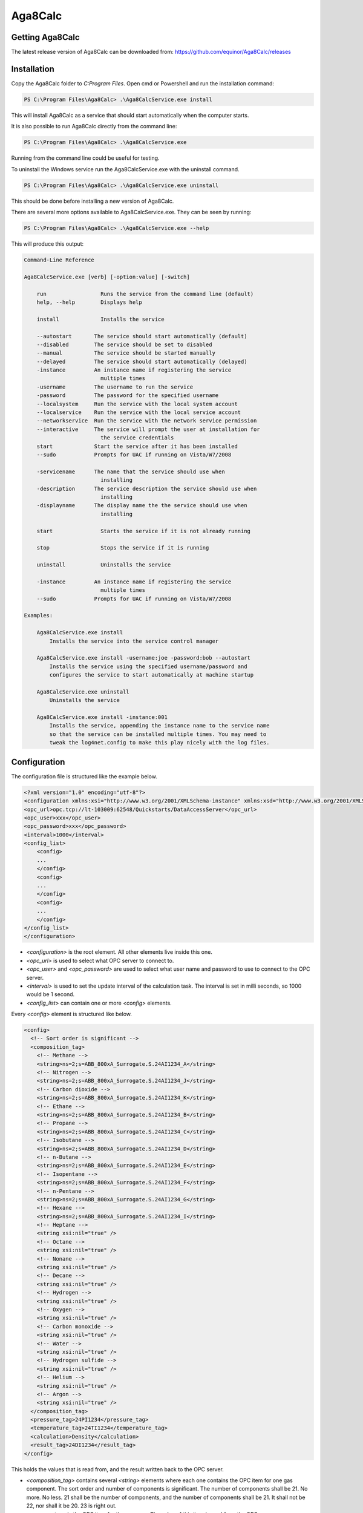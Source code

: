 Aga8Calc
========

Getting Aga8Calc
----------------

The latest release version of Aga8Calc can be downloaded from:
https://github.com/equinor/Aga8Calc/releases

Installation
------------

Copy the Aga8Calc folder to `C:\Program Files`.
Open cmd or Powershell and run the installation command:

.. code-block:: powershell

    PS C:\Program Files\Aga8Calc> .\Aga8CalcService.exe install

This will install Aga8Calc as a service that should start
automatically when the computer starts.

It is also possible to run Aga8Calc directly from the
command line:

.. code-block:: powershell

    PS C:\Program Files\Aga8Calc> .\Aga8CalcService.exe

Running from the command line could be useful for testing.

To uninstall the Windows service run the Aga8CalcService.exe
with the uninstall command.

.. code-block:: powershell

    PS C:\Program Files\Aga8Calc> .\Aga8CalcService.exe uninstall

This should be done before installing a new version of
Aga8Calc.

There are several more options available to Aga8CalcService.exe.
They can be seen by running:

.. code-block:: powershell

    PS C:\Program Files\Aga8Calc> .\Aga8CalcService.exe --help

This will produce this output:

.. code-block::

    Command-Line Reference

    Aga8CalcService.exe [verb] [-option:value] [-switch]

        run                 Runs the service from the command line (default)
        help, --help        Displays help

        install             Installs the service

        --autostart       The service should start automatically (default)
        --disabled        The service should be set to disabled
        --manual          The service should be started manually
        --delayed         The service should start automatically (delayed)
        -instance         An instance name if registering the service
                            multiple times
        -username         The username to run the service
        -password         The password for the specified username
        --localsystem     Run the service with the local system account
        --localservice    Run the service with the local service account
        --networkservice  Run the service with the network service permission
        --interactive     The service will prompt the user at installation for
                            the service credentials
        start             Start the service after it has been installed
        --sudo            Prompts for UAC if running on Vista/W7/2008

        -servicename      The name that the service should use when
                            installing
        -description      The service description the service should use when
                            installing
        -displayname      The display name the the service should use when
                            installing

        start               Starts the service if it is not already running

        stop                Stops the service if it is running

        uninstall           Uninstalls the service

        -instance         An instance name if registering the service
                            multiple times
        --sudo            Prompts for UAC if running on Vista/W7/2008

    Examples:

        Aga8CalcService.exe install
            Installs the service into the service control manager

        Aga8CalcService.exe install -username:joe -password:bob --autostart
            Installs the service using the specified username/password and
            configures the service to start automatically at machine startup

        Aga8CalcService.exe uninstall
            Uninstalls the service

        Aga8CalcService.exe install -instance:001
            Installs the service, appending the instance name to the service name
            so that the service can be installed multiple times. You may need to
            tweak the log4net.config to make this play nicely with the log files.


Configuration
-------------

The configuration file is structured like the example below.

.. code-block:: xml

    <?xml version="1.0" encoding="utf-8"?>
    <configuration xmlns:xsi="http://www.w3.org/2001/XMLSchema-instance" xmlns:xsd="http://www.w3.org/2001/XMLSchema">
    <opc_url>opc.tcp://lt-103009:62548/Quickstarts/DataAccessServer</opc_url>
    <opc_user>xxx</opc_user>
    <opc_password>xxx</opc_password>
    <interval>1000</interval>
    <config_list>
        <config>
        ...
        </config>
        <config>
        ...
        </config>
        <config>
        ...
        </config>
    </config_list>
    </configuration>

-   `<configuration>` is the root element. All other elements
    live inside this one.

-   `<opc_url>` is used to select what OPC server to connect to.

-   `<opc_user>` and `<opc_password>` are used to select what user name
    and password to use to connect to the OPC server.

-   `<interval>` is used to set the update interval of the calculation
    task. The interval is set in milli seconds, so 1000 would be 1 second.

-   `<config_list>` can contain one or more `<config>` elements.

Every `<config>` element is structured like below.

.. code-block:: xml

    <config>
      <!-- Sort order is significant -->
      <composition_tag>
        <!-- Methane -->
        <string>ns=2;s=ABB_800xA_Surrogate.S.24AI1234_A</string>
        <!-- Nitrogen -->
        <string>ns=2;s=ABB_800xA_Surrogate.S.24AI1234_J</string>
        <!-- Carbon dioxide -->
        <string>ns=2;s=ABB_800xA_Surrogate.S.24AI1234_K</string>
        <!-- Ethane -->
        <string>ns=2;s=ABB_800xA_Surrogate.S.24AI1234_B</string>
        <!-- Propane -->
        <string>ns=2;s=ABB_800xA_Surrogate.S.24AI1234_C</string>
        <!-- Isobutane -->
        <string>ns=2;s=ABB_800xA_Surrogate.S.24AI1234_D</string>
        <!-- n-Butane -->
        <string>ns=2;s=ABB_800xA_Surrogate.S.24AI1234_E</string>
        <!-- Isopentane -->
        <string>ns=2;s=ABB_800xA_Surrogate.S.24AI1234_F</string>
        <!-- n-Pentane -->
        <string>ns=2;s=ABB_800xA_Surrogate.S.24AI1234_G</string>
        <!-- Hexane -->
        <string>ns=2;s=ABB_800xA_Surrogate.S.24AI1234_I</string>
        <!-- Heptane -->
        <string xsi:nil="true" />
        <!-- Octane -->
        <string xsi:nil="true" />
        <!-- Nonane -->
        <string xsi:nil="true" />
        <!-- Decane -->
        <string xsi:nil="true" />
        <!-- Hydrogen -->
        <string xsi:nil="true" />
        <!-- Oxygen -->
        <string xsi:nil="true" />
        <!-- Carbon monoxide -->
        <string xsi:nil="true" />
        <!-- Water -->
        <string xsi:nil="true" />
        <!-- Hydrogen sulfide -->
        <string xsi:nil="true" />
        <!-- Helium -->
        <string xsi:nil="true" />
        <!-- Argon -->
        <string xsi:nil="true" />
      </composition_tag>
      <pressure_tag>24PI1234</pressure_tag>
      <temperature_tag>24TI1234</temperature_tag>
      <calculation>Density</calculation>
      <result_tag>24DI1234</result_tag>
    </config>

This holds the values that is read from, and the result written back to the
OPC server.

-   `<composition_tag>` contains several `<string>` elements where each one
    contains the OPC item for one gas component. The sort order and number
    of components is significant. The number of components shall be 21. No
    more. No less. 21 shall be the number of components, and the number of
    components shall be 21. It shall not be 22, nor shall it be 20.
    23 is right out.

-   `<pressure_tag>` is the OPC item for the pressure. The value of this item
    is read from the OPC server.

-   `<temperature_tag>` is the OPC item for the temperature. The value is read
    from the OPC server.

-   `<calculation>` lets you select what type of result that will be put
    into the `<result_tag>` element. The possible options are:

    - CompressibilityFactor
    - Density
    - Enthalpy
    - Entropy
    - GibbsEnergy
    - InternalEnergy
    - IsentropicExponent
    - IsobaricHeatCapacity
    - IsochoricHeatCapacity
    - JouleThomsonCoefficient
    - MolarConcentration
    - MolarMass
    - SpeedOfSound

-   `<result_tag>` is the OPC item for the calculation result. The result value
    will be written to this item on the OPC server.

A complete, minimal configuration file could look like this.

.. code-block:: xml

    <?xml version="1.0" encoding="utf-8"?>
    <configuration xmlns:xsi="http://www.w3.org/2001/XMLSchema-instance" xmlns:xsd="http://www.w3.org/2001/XMLSchema">
    <opc_url>opc.tcp://lt-103009:62548/Quickstarts/DataAccessServer</opc_url>
    <opc_user>xxx</opc_user>
    <opc_password>xxx</opc_password>
    <interval>1000</interval>
    <config_list>
        <config>
        <!-- Sort order is significant -->
        <composition_tag>
            <!-- Methane -->
            <string>ns=2;s=ABB_800xA_Surrogate.S.24AI1234_A</string>
            <!-- Nitrogen -->
            <string>ns=2;s=ABB_800xA_Surrogate.S.24AI1234_J</string>
            <!-- Carbon dioxide -->
            <string>ns=2;s=ABB_800xA_Surrogate.S.24AI1234_K</string>
            <!-- Ethane -->
            <string>ns=2;s=ABB_800xA_Surrogate.S.24AI1234_B</string>
            <!-- Propane -->
            <string>ns=2;s=ABB_800xA_Surrogate.S.24AI1234_C</string>
            <!-- Isobutane -->
            <string>ns=2;s=ABB_800xA_Surrogate.S.24AI1234_D</string>
            <!-- n-Butane -->
            <string>ns=2;s=ABB_800xA_Surrogate.S.24AI1234_E</string>
            <!-- Isopentane -->
            <string>ns=2;s=ABB_800xA_Surrogate.S.24AI1234_F</string>
            <!-- n-Pentane -->
            <string>ns=2;s=ABB_800xA_Surrogate.S.24AI1234_G</string>
            <!-- Hexane -->
            <string>ns=2;s=ABB_800xA_Surrogate.S.24AI1234_I</string>
            <!-- Heptane -->
            <string xsi:nil="true" />
            <!-- Octane -->
            <string xsi:nil="true" />
            <!-- Nonane -->
            <string xsi:nil="true" />
            <!-- Decane -->
            <string xsi:nil="true" />
            <!-- Hydrogen -->
            <string xsi:nil="true" />
            <!-- Oxygen -->
            <string xsi:nil="true" />
            <!-- Carbon monoxide -->
            <string xsi:nil="true" />
            <!-- Water -->
            <string xsi:nil="true" />
            <!-- Hydrogen sulfide -->
            <string xsi:nil="true" />
            <!-- Helium -->
            <string xsi:nil="true" />
            <!-- Argon -->
            <string xsi:nil="true" />
        </composition_tag>
        <pressure_tag>24PI1234</pressure_tag>
        <temperature_tag>24TI1234</temperature_tag>
        <calculation>Density</calculation>
        <result_tag>24DI1234</result_tag>
        </config>
    </config_list>
    </configuration>

.. note:: Not every component of the composition needs to have an item,
    but the number of components must be exactly 21. And they must be in the
    same order as shown here.

Files
-----

-   **aga8_2017.dll** Library that implements Aga8 Part 1 Detail
    equation of state.

-   **Aga8_Calc_Client.Config.xml** Config file for the OPC client.

-   **Aga8CalcService.exe** Main program.

-   **NLog.config** Configuration file for logging system.

-   **Tag_Config.xml** Main configuration file.


